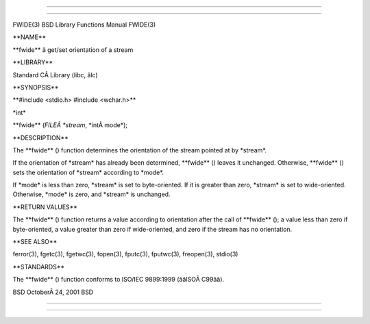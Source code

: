 --------------

--------------

FWIDE(3) BSD Library Functions Manual FWIDE(3)

\**NAME*\*

\**fwide*\* â get/set orientation of a stream

\**LIBRARY*\*

Standard CÂ Library (libc, âlc)

\**SYNOPSIS*\*

\**#include <stdio.h> #include <wchar.h>*\*

\*int\*

\**fwide** (*FILEÂ *stream*, \*intÂ mode*);

\**DESCRIPTION*\*

The \**fwide** () function determines the orientation of the stream
pointed at by \*stream*.

If the orientation of \*stream\* has already been determined,
\**fwide** () leaves it unchanged. Otherwise, \**fwide** () sets the
orientation of \*stream\* according to \*mode*.

If \*mode\* is less than zero, \*stream\* is set to byte-oriented. If it
is greater than zero, \*stream\* is set to wide-oriented. Otherwise,
\*mode\* is zero, and \*stream\* is unchanged.

\**RETURN VALUES*\*

The \**fwide** () function returns a value according to orientation
after the call of \**fwide** (); a value less than zero if
byte-oriented, a value greater than zero if wide-oriented, and zero if
the stream has no orientation.

\**SEE ALSO*\*

ferror(3), fgetc(3), fgetwc(3), fopen(3), fputc(3), fputwc(3),
freopen(3), stdio(3)

\**STANDARDS*\*

The \**fwide** () function conforms to ISO/IEC 9899:1999 (ââISOÂ C99ââ).

BSD OctoberÂ 24, 2001 BSD

--------------

--------------
